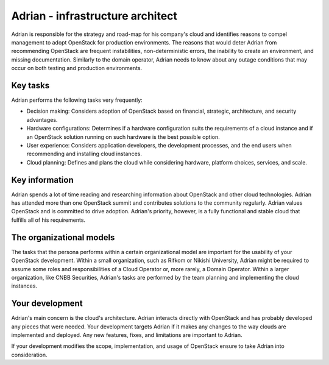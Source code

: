 .. _infrastructure-arch:

=================================
Adrian - infrastructure architect
=================================

Adrian is responsible for the strategy and road-map for his company's cloud
and identifies reasons to compel management to adopt OpenStack for production
environments. The reasons that would deter Adrian from recommending OpenStack
are frequent instabilities, non-deterministic errors, the inability to create
an environment, and missing documentation. Similarly to the domain operator,
Adrian needs to know about any outage conditions that may occur on both
testing and production environments.

Key tasks
~~~~~~~~~

Adrian performs the following tasks very frequently:

* Decision making: Considers adoption of OpenStack based on financial,
  strategic, architecture, and security advantages.

* Hardware configurations: Determines if a hardware configuration
  suits the requirements of a cloud instance and if an OpenStack solution
  running on such hardware is the best possible option.

* User experience: Considers application developers, the development
  processes, and the end users when recommending and installing cloud
  instances.

* Cloud planning: Defines and plans the cloud while considering hardware,
  platform choices, services, and scale.

Key information
~~~~~~~~~~~~~~~

Adrian spends a lot of time reading and researching information about
OpenStack and other cloud technologies. Adrian has attended more than one
OpenStack summit and contributes solutions to the community regularly. Adrian
values OpenStack and is committed to drive adoption. Adrian's priority,
however, is a fully functional and stable cloud that fulfills all of his
requirements.

The organizational models
~~~~~~~~~~~~~~~~~~~~~~~~~

The tasks that the persona performs within a certain organizational model are
important for the usability of your OpenStack development. Within a small
organization, such as Rifkom or Nikishi University, Adrian might be required
to assume some roles and responsibilities of a Cloud Operator or, more
rarely, a Domain Operator. Within a larger organization, like CNBB
Securities, Adrian's tasks are performed by the team planning and implementing
the cloud instances.

Your development
~~~~~~~~~~~~~~~~

Adrian's main concern is the cloud's architecture. Adrian interacts directly
with OpenStack and has probably developed any pieces that were needed. Your
development targets Adrian if it makes any changes to the way clouds are
implemented and deployed. Any new features, fixes, and limitations are
important to Adrian.

If your development modifies the scope, implementation, and usage of
OpenStack ensure to take Adrian into consideration.
